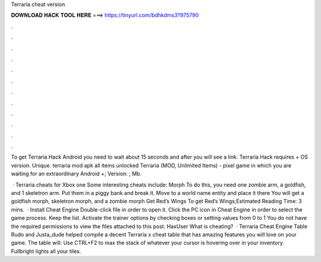 Terraria cheat version



𝐃𝐎𝐖𝐍𝐋𝐎𝐀𝐃 𝐇𝐀𝐂𝐊 𝐓𝐎𝐎𝐋 𝐇𝐄𝐑𝐄 ===> https://tinyurl.com/bdhkdms3?975790



.



.



.



.



.



.



.



.



.



.



.



.

To get Terraria Hack Android you need to wait about 15 seconds and after you will see a link. Terraria Hack requires + OS version. Unique. terraria mod apk all items unlocked  Terraria (MOD, Unlimited Items) - pixel game in which you are waiting for an extraordinary Android +; Version: ; Mb.

 · Terraria cheats for Xbox one Some interesting cheats include: Morph To do this, you need one zombie arm, a goldfish, and 1 skeletron arm. Put them in a piggy bank and break it. Move to a world name entity and place it there You will get a goldfish morph, skeletron morph, and a zombie morph Get Red’s Wings To get Red’s Wings;Estimated Reading Time: 3 mins.  · Install Cheat Engine Double-click  file in order to open it. Click the PC icon in Cheat Engine in order to select the game process. Keep the list. Activate the trainer options by checking boxes or setting values from 0 to 1 You do not have the required permissions to view the files attached to this post. HaxUser What is cheating?  · Terraria Cheat Engine Table Rudo and Justa_dude helped compile a decent Terraria x cheat table that has amazing features you will love on your game. The table will: Use CTRL+F2 to max the stack of whatever your cursor is hovering over in your inventory. Fullbright lights all your tiles.
